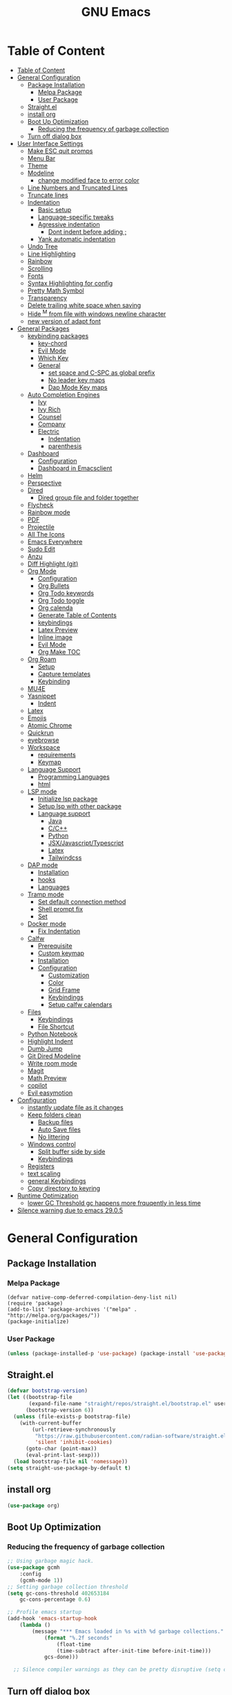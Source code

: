 #+title: GNU Emacs
#+description: This is my Emacs Configuration
* Table of Content
:PROPERTIES:
:TOC:      :include all
:END:
:CONTENTS:
- [[#table-of-content][Table of Content]]
- [[#general-configuration][General Configuration]]
  - [[#package-installation][Package Installation]]
    - [[#melpa-package][Melpa Package]]
    - [[#user-package][User Package]]
  - [[#straightel][Straight.el]]
  - [[#install-org][install org]]
  - [[#boot-up-optimization][Boot Up Optimization]]
    - [[#reducing-the-frequency-of-garbage-collection][Reducing the frequency of garbage collection]]
  - [[#turn-off-dialog-box][Turn off dialog box]]
- [[#user-interface-settings][User Interface Settings]]
  - [[#make-esc-quit-promps][Make ESC quit promps]]
  - [[#menu-bar][Menu Bar]]
  - [[#theme][Theme]]
  - [[#modeline][Modeline]]
    - [[#change-modified-face-to-error-color][change modified face to error color]]
  - [[#line-numbers-and-truncated-lines][Line Numbers and Truncated Lines]]
  - [[#truncate-lines][Truncate lines]]
  - [[#indentation][Indentation]]
    - [[#basic-setup][Basic setup]]
    - [[#language-specific-tweaks][Language-specific tweaks]]
    - [[#agressive-indentation][Agressive indentation]]
      - [[#dont-indent-before-adding-][Dont indent before adding ;]]
    - [[#yank-automatic-indentation][Yank automatic indentation]]
  - [[#undo-tree][Undo Tree]]
  - [[#line-highlighting][Line Highlighting]]
  - [[#rainbow][Rainbow]]
  - [[#scrolling][Scrolling]]
  - [[#fonts][Fonts]]
  - [[#syntax-highlighting-for-config][Syntax Highlighting for config]]
  - [[#pretty-math-symbol][Pretty Math Symbol]]
  - [[#transparency][Transparency]]
  - [[#delete-trailing-white-space-when-saving][Delete trailing white space when saving]]
  - [[#hide-m-from-file-with-windows-newline-character][Hide ^M from file with windows newline character]]
  - [[#new-version-of-adapt-font][new version of adapt font]]
- [[#general-packages][General Packages]]
  - [[#keybinding-packages][keybinding packages]]
    - [[#key-chord][key-chord]]
    - [[#evil-mode][Evil Mode]]
    - [[#which-key][Which Key]]
    - [[#general][General]]
      - [[#set-space-and-c-spc-as-global-prefix][set space and C-SPC as global prefix]]
      - [[#no-leader-key-maps][No leader key maps]]
      - [[#dap-mode-key-maps][Dap Mode Key maps]]
  - [[#auto-completion-engines][Auto Completion Engines]]
    - [[#ivy][Ivy]]
    - [[#ivy-rich][Ivy Rich]]
    - [[#counsel][Counsel]]
    - [[#company][Company]]
    - [[#electric][Electric]]
      - [[#indentation][Indentation]]
      - [[#parenthesis][parenthesis]]
  - [[#dashboard][Dashboard]]
    - [[#configuration][Configuration]]
    - [[#dashboard-in-emacsclient][Dashboard in Emacsclient]]
  - [[#helm][Helm]]
  - [[#perspective][Perspective]]
  - [[#dired][Dired]]
    - [[#dired-group-file-and-folder-together][Dired group file and folder together]]
  - [[#flycheck][Flycheck]]
  - [[#rainbow-mode][Rainbow mode]]
  - [[#pdf][PDF]]
  - [[#projectile][Projectile]]
  - [[#all-the-icons][All The Icons]]
  - [[#emacs-everywhere][Emacs Everywhere]]
  - [[#sudo-edit][Sudo Edit]]
  - [[#anzu][Anzu]]
  - [[#diff-highlight-git][Diff Highlight (git)]]
  - [[#org-mode][Org Mode]]
    - [[#configuration][Configuration]]
    - [[#org-bullets][Org Bullets]]
    - [[#org-todo-keywords][Org Todo keywords]]
    - [[#org-todo-toggle][Org Todo toggle]]
    - [[#org-calenda][Org calenda]]
    - [[#generate-table-of-contents][Generate Table of Contents]]
    - [[#keybindings][keybindings]]
    - [[#latex-preview][Latex Preview]]
    - [[#inline-image][Inline image]]
    - [[#evil-mode][Evil Mode]]
    - [[#org-make-toc][Org Make TOC]]
  - [[#org-roam][Org Roam]]
    - [[#setup][Setup]]
    - [[#capture-templates][Capture templates]]
    - [[#keybinding][Keybinding]]
  - [[#mu4e][MU4E]]
  - [[#yasnippet][Yasnippet]]
    - [[#indent][Indent]]
  - [[#latex][Latex]]
  - [[#emojis][Emojis]]
  - [[#atomic-chrome][Atomic Chrome]]
  - [[#quickrun][Quickrun]]
  - [[#eyebrowse][eyebrowse]]
  - [[#workspace][Workspace]]
    - [[#requirements][requirements]]
    - [[#keymap][Keymap]]
  - [[#language-support][Language Support]]
    - [[#programming-languages][Programming Languages]]
    - [[#html][html]]
  - [[#lsp-mode][LSP mode]]
    - [[#initialize-lsp-package][Initialize lsp package]]
    - [[#setup-lsp-with-other-package][Setup lsp with other package]]
    - [[#language-support][Language support]]
      - [[#java][Java]]
      - [[#cc][C/C++]]
      - [[#python][Python]]
      - [[#jsxjavascripttypescript][JSX/Javascript/Typescript]]
      - [[#latex][Latex]]
      - [[#tailwindcss][Tailwindcss]]
  - [[#dap-mode][DAP mode]]
    - [[#installation][Installation]]
    - [[#hooks][hooks]]
    - [[#languages][Languages]]
  - [[#tramp-mode][Tramp mode]]
    - [[#set-default-connection-method][Set default connection method]]
    - [[#shell-prompt-fix][Shell prompt fix]]
    - [[#set][Set]]
  - [[#docker-mode][Docker mode]]
    - [[#fix-indentation][Fix Indentation]]
  - [[#calfw][Calfw]]
    - [[#prerequisite][Prerequisite]]
    - [[#custom-keymap][Custom keymap]]
    - [[#installation][Installation]]
    - [[#configuration][Configuration]]
      - [[#customization][Customization]]
      - [[#color][Color]]
      - [[#grid-frame][Grid Frame]]
      - [[#keybindings][Keybindings]]
      - [[#setup-calfw-calendars][Setup calfw calendars]]
  - [[#files][Files]]
    - [[#keybindings][Keybindings]]
    - [[#file-shortcut][File Shortcut]]
  - [[#python-notebook][Python Notebook]]
  - [[#highlight-indent][Highlight Indent]]
  - [[#dumb-jump][Dumb Jump]]
  - [[#git-dired-modeline][Git Dired Modeline]]
  - [[#write-room-mode][Write room mode]]
  - [[#magit][Magit]]
  - [[#math-preview][Math Preview]]
  - [[#copilot][copilot]]
  - [[#evil-easymotion][Evil easymotion]]
- [[#configuration][Configuration]]
  - [[#instantly-update-file-as-it-changes][instantly update file as it changes]]
  - [[#keep-folders-clean][Keep folders clean]]
    - [[#backup-files][Backup files]]
    - [[#auto-save-files][Auto Save files]]
    - [[#no-littering][No littering]]
  - [[#windows-control][Windows control]]
    - [[#split-buffer-side-by-side][Split buffer side by side]]
    - [[#keybindings][Keybindings]]
  - [[#registers][Registers]]
  - [[#text-scaling][text scaling]]
  - [[#general-keybindings][general Keybindings]]
  - [[#copy-directory-to-keyring][Copy directory to keyring]]
- [[#runtime-optimization][Runtime Optimization]]
  - [[#lower-gc-threshold-gc-happens-more-frquqently-in-less-time][lower GC Threshold gc happens more frquqently in less time]]
- [[#silence-warning-due-to-emacs-2905][Silence warning due to emacs 29.0.5]]
:END:

* General Configuration
** Package Installation
*** Melpa Package
#+begin_src emacs-lisp (require 'package)
(defvar native-comp-deferred-compilation-deny-list nil)
(require 'package)
(add-to-list 'package-archives '("melpa" . "http://melpa.org/packages/"))
(package-initialize)
#+end_src

*** User Package

#+begin_src emacs-lisp
(unless (package-installed-p 'use-package) (package-install 'use-package))
#+end_src

** Straight.el

#+begin_src emacs-lisp
(defvar bootstrap-version)
(let ((bootstrap-file
       (expand-file-name "straight/repos/straight.el/bootstrap.el" user-emacs-directory))
      (bootstrap-version 6))
  (unless (file-exists-p bootstrap-file)
    (with-current-buffer
        (url-retrieve-synchronously
         "https://raw.githubusercontent.com/radian-software/straight.el/develop/install.el"
         'silent 'inhibit-cookies)
      (goto-char (point-max))
      (eval-print-last-sexp)))
  (load bootstrap-file nil 'nomessage))
(setq straight-use-package-by-default t)
#+end_src

** install org

#+begin_src emacs-lisp
(use-package org)
#+end_src

** Boot Up Optimization
*** Reducing the frequency of garbage collection

#+begin_src emacs-lisp
;; Using garbage magic hack.
(use-package gcmh
    :config
    (gcmh-mode 1))
;; Setting garbage collection threshold
(setq gc-cons-threshold 402653184
    gc-cons-percentage 0.6)

;; Profile emacs startup
(add-hook 'emacs-startup-hook
	(lambda ()
	    (message "*** Emacs loaded in %s with %d garbage collections."
		    (format "%.2f seconds"
			    (float-time
			    (time-subtract after-init-time before-init-time)))
		    gcs-done)))

  ;; Silence compiler warnings as they can be pretty disruptive (setq comp-async-report-warnings-errors nil)
#+end_src

** Turn off dialog box

#+begin_src emacs-lisp
(setq use-dialog-box nil)
#+end_src

* User Interface Settings
** Make ESC quit promps

#+begin_src emacs-lisp
(global-set-key (kbd "<escape>") 'keyboard-escape-quit)
#+end_src

** Menu Bar

#+begin_src emacs-lisp
(menu-bar-mode -1)
(tool-bar-mode -1)
(scroll-bar-mode -1)
#+end_src

** Theme

#+begin_src emacs-lisp
(use-package doom-themes)
(setq doom-themes-enable-bold t
    doom-themes-enable-italics t)
(load-theme 'doom-dracula t)
#+end_src

#+RESULTS:
: t

** Modeline

#+begin_src emacs-lisp
(use-package doom-modeline)
(doom-modeline-mode 1)
(setq find-file-visit-truename t)
(setq doom-modeline-buffer-modification-icon t)
(setq doom-modeline-major-mode-color-icon t)
(setq doom-modeline-project-detection 'auto)
#+end_src

*** change modified face to error color

#+begin_src emacs-lisp
(defface modified-buffer
  '((t (:inherit (error bold) :background unspecified)))
  "Face used for the \\='unsaved\\=' symbol in the mode-line."
  :group 'doom-modeline-faces)

(custom-set-faces
 '(doom-modeline-buffer-modified ((t :inherit modified-buffer))))
#+end_src


#+RESULTS:
: ffip

** Line Numbers and Truncated Lines
show absolute line numbers and highlight current line number
#+begin_src emacs-lisp
(global-display-line-numbers-mode)
;; (setq display-line-numbers-type 'relative)
#+end_src

#+RESULTS:
: t

disable line numbers for some modes
#+begin_src emacs-lisp
(dolist (mode '(term-mode-hook
cfw:calendar-mode-hook
org-mode-hook
eshell-mode-hook))
(add-hook mode (lambda() (display-line-numbers-mode 0))))

#+end_src

** Truncate lines
remove emacs' default line wrap
#+begin_src emacs-lisp
(set-default 'truncate-lines t)
#+end_src

** Indentation
[[https://dougie.io/emacs/indentation/][Guide]]
*** Basic setup

#+begin_src emacs-lisp
;; Create a variable for our preferred tab width
(setq custom-tab-width 4)

;; Two callable functions for enabling/disabling tabs in Emacs
(defun disable-tabs () (setq indent-tabs-mode nil))
(defun enable-tabs  ()
  (local-set-key (kbd "TAB") 'tab-to-tab-stop)
  (setq indent-tabs-mode t)
  (setq tab-width custom-tab-width))

;; Hooks to Enable Tabs
(add-hook 'prog-mode-hook 'enable-tabs)
(add-hook 'lisp-mode-hook 'enable-tabs)
(add-hook 'emacs-lisp-mode-hook 'enable-tabs)
;; Hooks to Disable Tabs
(add-hook 'python-mode-hook 'disable-tabs)

;; Making electric-indent behave sanely
(setq-default electric-indent-inhibit t)

;; Make the backspace properly erase the tab instead of
;; removing 1 space at a time.
(setq backward-delete-char-untabify-method 'hungry)

;; (OPTIONAL) Shift width for evil-mode users
;; For the vim-like motions of ">>" and "<<".
(setq-default evil-shift-width custom-tab-width)

;; WARNING: This will change your life
;; (OPTIONAL) Visualize tabs as a pipe character - "|"
;; This will also show trailing characters as they are useful to spot.
(setq whitespace-style '(face tabs tab-mark trailing))
(custom-set-faces
 '(whitespace-tab ((t (:foreground "#636363")))))
(setq whitespace-display-mappings
  ;; '((tab-mark 9 [124 9] [92 9]))) ; 124 is the ascii ID for '\|'
  '((tab-mark 9 [9] [92 9]))) ; 124 is the ascii ID for '\|'
;; (global-whitespace-mode) ; Enable whitespace mode everywhere
; END TABS CONFIG
#+end_src

*** Language-specific tweaks

#+begin_src emacs-lisp
;; Language-Specific Tweaks
(setq-default python-indent-offset custom-tab-width) ;; Python
(setq-default python-indent-guess-indent-offset nil) ;; Python
(setq-default js-indent-level custom-tab-width)      ;; Javascript
(setq-default c-basic-offset 4)                      ;; C/C++/Java
(setq LaTeX-item-indent 0)                           ;; LaTeX
(setq LaTeX-indent-level 4)                          ;; LaTeX
(add-hook 'html-mode-hook                            ;; html
    (lambda ()
    ;; Default indentation is usually 2 spaces, changing to 4.
        (set (make-local-variable 'sgml-basic-offset) 4)))
(add-hook 'sgml-mode-hook                            ;; html
    (lambda ()
        ;; Default indentation to 2, but let SGML mode guess, too.
        (set (make-local-variable 'sgml-basic-offset) 2)
        (sgml-guess-indent)))

#+end_src

#+RESULTS:
| lambda | nil | (set (make-local-variable 'sgml-basic-offset) 2) | (sgml-guess-indent) |

*** Agressive indentation

#+begin_src emacs-lisp
(use-package aggressive-indent)
(global-aggressive-indent-mode)
#+end_src

**** Dont indent before adding ;

#+begin_src emacs-lisp
(add-to-list
 'aggressive-indent-dont-indent-if
 '(and (derived-mode-p 'c++-mode)
       (null (string-match "\\([;{}]\\|\\b\\(if\\|for\\|while\\)\\b\\)"
                           (thing-at-point 'line)))))
#+end_src

*** Yank automatic indentation

#+begin_src emacs-lisp
(dolist (command '(yank yank-pop))
   (eval `(defadvice ,command (after indent-region activate)
            (and (not current-prefix-arg)
                 (member major-mode '(emacs-lisp-mode lisp-mode
                                                      clojure-mode    scheme-mode
                                                      haskell-mode    ruby-mode
                                                      rspec-mode      python-mode
                                                      c-mode          c++-mode
                                                      objc-mode       latex-mode
                                                      plain-tex-mode))
                 (let ((mark-even-if-inactive transient-mark-mode))
                   (indent-region (region-beginning) (region-end) nil))))))

#+end_src

** Undo Tree

#+begin_src emacs-lisp
(use-package undo-fu)
(use-package undo-fu-session)
(setq evil-undo-system 'undo-fu)
#+end_src

** Line Highlighting
remove emacs' default line wrap
#+begin_src emacs-lisp
(global-hl-line-mode +1)
(use-package hlinum)
(hlinum-activate)
#+end_src

** Rainbow
Delimiter
color (),[],{} as pair
#+begin_src emacs-lisp
(use-package rainbow-delimiters
:hook (prog-mode . rainbow-delimiters-mode))
#+end_src

** Scrolling

#+begin_src emacs-lisp
(setq scroll-step 1)
(setq scroll-conservatively 10000)
#+end_src

** Fonts

#+begin_src emacs-lisp
(set-face-attribute 'default nil
    :font "JetBrains  Mono Medium")
(set-face-attribute 'variable-pitch nil
	:font "JetBrains Mono Medium")
(set-face-attribute 'fixed-pitch nil
    :font "JetBrains Mono Medium")

(setq-default line-spacing 0.10)
(add-to-list 'default-frame-alist '(font . "JetBrains Mono Medium"))
;; (add-to-list 'default-frame-alist '(line-spacing . 0.2))
#+end_src

#+RESULTS:
: ((font . JetBrains Mono SemiBold 13) (font . JetBrains Mono 13) (vertical-scroll-bars))

** Syntax Highlighting for config

#+begin_src emacs-lisp
(add-to-list 'auto-mode-alist '("\\.*rc$" . conf-unix-mode))
#+end_src

** Pretty Math Symbol

#+begin_src emacs-lisp
(setq org-pretty-entities t)
#+end_src

** Transparency

#+begin_src emacs-lisp
(set-frame-parameter nil 'alpha-background 80) ; For current frame
(add-to-list 'default-frame-alist '(alpha-background . 80)) ; For all new frames henceforth
#+end_src

** Delete trailing white space when saving

#+begin_src emacs-lisp
(use-package ws-butler)
(add-hook 'prog-mode-hook #'ws-butler-mode)
#+end_src

** Hide ^M from file with windows newline character

#+begin_src emacs-lisp
(defun remove-dos-eol ()
  "Do not show ^M in files containing mixed UNIX and DOS line endings."
  (interactive)
  (setq buffer-display-table (make-display-table))
  (aset buffer-display-table ?\^M []))
(add-hook 'text-mode-hook 'remove-dos-eol)
#+end_src

** new version of adapt font

#+begin_src emacs-lisp
(defun td/adapt-font-size (&optional frame)
  (let* ((frame (selected-frame))
         (attrs (frame-monitor-attributes frame))
         (size (alist-get 'mm-size attrs))
         (geometry (alist-get 'geometry attrs))
         (ppi (/ (caddr geometry) (/ (car size) 25.4))))
    (if (> ppi 120)
        (set-face-attribute 'default frame :height 180)
      (set-face-attribute 'default frame :height 110))))

(add-function :after after-focus-change-function #'td/adapt-font-size)
(add-hook 'after-make-frame-functions #'td/adapt-font-size)
(add-hook 'window-setup-hook #'td/adapt-font-size)
(add-hook 'focus-in-hook #'td/adapt-font-size)
#+end_src

* General Packages
** keybinding packages
*** key-chord
#+begin_src emacs-lisp
(use-package key-chord)
#+end_src

*** Evil Mode
  #+begin_src emacs-lisp
  (use-package evil
      :init
      (setq evil-want-integration t)
      (setq evil-want-keybinding nil)
      (setq evil-vsplit-window-right t)
      (setq evil-split-window-below t)
      (setq evil-respect-visual-line-mode t)
      (evil-mode))
  (use-package evil-collection
      :after evil
      :config
      (evil-collection-init))
  (with-eval-after-load 'evil-maps
  (define-key evil-motion-state-map (kbd "RET") nil))

  (use-package evil-numbers)
  (define-key evil-normal-state-map (kbd "C-c +") 'evil-numbers/inc-at-pt)
  (define-key evil-normal-state-map (kbd "C-c -") 'evil-numbers/dec-at-pt)
  #+end_src

  #+RESULTS:

add keybindings to go back to normal state
#+begin_src emacs-lisp
(setq key-chord-two-keys-delay 0.3)
(key-chord-define evil-insert-state-map "jj" 'evil-normal-state)
(key-chord-mode 1)
#+end_src

*** Which Key
display key functions
  #+begin_src emacs-lisp
(use-package which-key)
(which-key-mode)
  #+end_src

*** General

#+begin_src emacs-lisp
(use-package general
     :config
(general-evil-setup t))
#+end_src

**** set space and C-SPC as global prefix

#+begin_src emacs-lisp
(general-create-definer space-leader
    :states '(normal visual emacs)
    :keymaps 'override
    :prefix "SPC"
    :global-prefix "SPC"
)

#+end_src

#+RESULTS:
: space-leader

**** No leader key maps
#+begin_src emacs-lisp
(general-create-definer no-leader
    :states '(normal visual emacs)
    :keymaps 'override
    :prefix ""
)


(general-create-definer no-leader-global
    :states '(normal insert visual emacs)
    :keymaps 'override
    :prefix ""
)

#+end_src

**** Dap Mode Key maps

#+begin_src emacs-lisp
(general-create-definer dap-leader
    :states '(normal visual emacs)
    :keymaps 'override
    :prefix "C-c d"
)
#+end_src

** Auto Completion Engines
*** Ivy

#+begin_src emacs-lisp
(use-package ivy
    :diminish
    :bind (("C-s" . swiper)
            :map ivy-minibuffer-map
            ("TAB" . ivy-alt-done)
            ("C-l" . ivy-alt-done)
            ("C-j" . ivy-next-line)
            ("C-k" . ivy-previous-line)
            :map ivy-switch-buffer-map
            ("C-k" . ivy-previous-line)
            ("C-l" . ivy-done)
            ("C-d" . ivy-switch-buffer-kill)
            :map ivy-reverse-i-search-map
            ("C-k" . ivy-previous-line)
            ("C-d" . ivy-reverse-i-search-kill))
    :config
    (ivy-mode 1))
#+end_src

*** Ivy Rich

#+begin_src emacs-lisp
(use-package ivy-rich
    :init
    (ivy-rich-mode 1))
#+end_src

*** Counsel

#+begin_src emacs-lisp
(use-package counsel
:bind (("M-x" . counsel-M-x)
        ("C-x b" . counsel-ibuffer)
        ("C-x C-f" . counsel-find-file)
        :map minibuffer-local-map
        ("C-r" . 'counsel-minibuffer-history)))
#+end_src

*** Company

#+begin_src emacs-lisp
(use-package company)
(add-hook 'after-init-hook 'global-company-mode)
#+end_src

*** Electric
**** Indentation

#+begin_src emacs-lisp
(add-hook 'after-init-hook 'electric-indent-mode)
#+end_src

**** parenthesis

#+begin_src emacs-lisp
(add-hook 'after-init-hook 'electric-pair-mode)
(setq electric-pair-preserve t)
(show-paren-mode 1)
(setq show-paren-delay 0)
#+end_src

** Dashboard
*** Configuration
#+begin_src emacs-lisp
(use-package dashboard
  :init      ;; tweak dashboard config before loading it
  (setq dashboard-set-heading-icons t)
  (setq dashboard-set-file-icons t)
  (setq dashboard-banner-logo-title "Emacs Is More Than A Text Editor!")
  ;;(setq dashboard-startup-banner 'logo) ;; use standard emacs logo as bannerj
  (setq dashboard-startup-banner "~/.config/emacs/emacs.txt") ;; use standard emacs logo as bannerj
  (setq dashboard-center-content nil) ;; set to 't' for centered content
  (setq dashboard-items '((recents . 5)
                          (agenda . 5 )
                          (bookmarks . 3)
                          (projects . 3)
                          (registers . 3)))
  :config
  (dashboard-setup-startup-hook)
  (dashboard-modify-heading-icons '((recents . "file-text")
			      (bookmarks . "book"))))
#+end_src

#+RESULTS:
: t

*** Dashboard in Emacsclient

#+begin_src emacs-lisp
(setq initial-buffer-choice (lambda () (get-buffer "*dashboard*")))
#+end_src

** Helm

#+begin_src emacs-lisp
(use-package helm)
#+end_src

** Perspective

#+begin_src emacs-lisp
(use-package perspective
:bind
("C-x C-b" . persp-list-buffers)
:config
(persp-mode)
)
#+end_src

** Dired
instantly update dired
#+begin_src emacs-lisp
(add-hook 'dired-mode-hook 'auto-revert-mode)
(setq dired-mouse-drag-files 'link)
#+end_src

#+begin_src emacs-lisp
(use-package all-the-icons-dired
  :init (setq all-the-icons-dired-monochrome nil)
)

(use-package dired-open)
(use-package peep-dired)

(space-leader
    "d d" '(dired :which-key "Open dired")
    "d j" '(dired-jump :which-key "Dired jump to current")
    "d p" '(peep-dired :which-key "Peep-dired"))

(defun fix-peep-dired-next-file()
(interactive)
(delete-other-windows)
(peep-dired-next-file))

(defun fix-peep-dired-prev-file()
(interactive)
(delete-other-windows)
(peep-dired-prev-file))

(with-eval-after-load 'dired
(general-define-key
:states '(normal, visual)
:keymaps 'dired-mode-map
"h" 'dired-up-directory
"l" 'dired-find-file)

(general-define-key
:states '(normal, visual)
:keymaps 'peep-dired-mode-map
"j" 'fix-peep-dired-next-file
"k" 'fix-peep-dired-prev-file))

(add-hook 'peep-dired-hook 'evil-normalize-keymaps)
;; Get file icons in dired
(add-hook 'dired-mode-hook 'all-the-icons-dired-mode)
;; With dired-open plugin, you can launch external programs for certain extensions
;; For example, I set all .png files to open in 'sxiv' and all .mp4 files to open in 'mpv'
(setq dired-open-extensions '(("gif" . "sxiv")
                              ("jpg" . "sxiv")
                              ("jpeg" . "sxiv")
                              ("png" . "sxiv")
                              ("svg" . "sxiv")
                              ("ttf" . "sxiv")
                              ("mkv" . "mpv")
                              ("pdf" . "zathura")
                              ("pptx" . "zathura")
                              ("ipynb" . "code")
                              ("mp4" . "mpv")))
#+end_src

#+begin_src emacs-lisp

(eval-after-load  "dired-x" '(defun dired-clean-up-after-deletion (fn)
  "My Clean up after a deleted file or directory FN.
Remove expanded subdir of deleted dir, if any."
  (save-excursion (and (cdr dired-subdir-alist)
                       (dired-goto-subdir fn)
                       (dired-kill-subdir)))

  ;; Offer to kill buffer of deleted file FN.
  (if dired-clean-up-buffers-too
      (progn
        (let ((buf (get-file-buffer fn)))
          (and buf
               (save-excursion ; you never know where kill-buffer leaves you
                 (kill-buffer buf))))
        (let ((buf-list (dired-buffers-for-dir (expand-file-name fn)))
              (buf nil))
          (and buf-list
               (while buf-list
                 (save-excursion (kill-buffer (car buf-list)))
                 (setq buf-list (cdr buf-list)))))))
  ;; Anything else?
  ))
#+end_src

*** Dired group file and folder together
#+begin_src emacs-lisp
 (defun mydired-sort ()
  "Sort dired listings with directories first."
  (save-excursion
    (let (buffer-read-only)
      (forward-line 2) ;; beyond dir. header
      (sort-regexp-fields t "^.*$" "[ ]*." (point) (point-max)))
    (set-buffer-modified-p nil)))

(defadvice dired-readin
  (after dired-after-updating-hook first () activate)
  "Sort dired listings with directories first before adding marks."
  (mydired-sort))
#+end_src

** Flycheck

#+begin_src emacs-lisp
(use-package flycheck)
(use-package flycheck-haskell)
(global-flycheck-mode)
;; (setq flycheck-check-syntax-automatically '(mode-enabled save))
#+end_src

#+begin_src emacs-lisp
(use-package flycheck
  :config
  (setq-default flycheck-disabled-checkers '(python-pylint)))
#+end_src

** Rainbow mode

show rgb color in emacs
#+begin_src emacs-lisp
(use-package rainbow-mode)
#+end_src

** PDF
better pdf reader
#+begin_src emacs-lisp
(use-package pdf-tools
    :defer t
    :config
    (pdf-tools-install)
    (setq-default pdf-view-display-size 'fit-page)
)
#+end_src

** Projectile

#+begin_src emacs-lisp
(use-package projectile)
#+end_src

** All The Icons

#+begin_src emacs-lisp
(use-package all-the-icons)
#+end_src

** Emacs Everywhere

#+begin_src emacs-lisp
(use-package emacs-everywhere)
#+end_src

** Sudo Edit

#+begin_src emacs-lisp
(use-package sudo-edit)
#+end_src

** Anzu

#+begin_src emacs-lisp
(use-package evil-anzu)
(global-anzu-mode)
#+end_src

** Diff Highlight (git)

#+begin_src emacs-lisp
(use-package diff-hl)
(global-diff-hl-mode)
#+end_src

** Org Mode
*** Configuration

#+begin_src emacs-lisp
(add-hook 'org-mode-hook 'org-indent-mode)
(setq org-src-tab-acts-natively t
    org-return-follows-link t
    org-src-preserve-indentation nil
    org-edit-src-content-indentation 0
    org-src-fontify-natively t
    org-confirm-babel-evaluate nil)
(add-hook 'org-mode-hook 'visual-line-mode)
#+end_src

*** Org Bullets
Beautify your org bullets
#+begin_src emacs-lisp
(use-package org-bullets)
(add-hook 'org-mode-hook (lambda() (org-bullets-mode 1)))
#+end_src

collapsed all org bullets globally
#+begin_src emacs-lisp
(setq org-startup-folded t)
#+end_src

*** Org Todo keywords

#+begin_src emacs-lisp
  (setq org-todo-keywords        ; This overwrites the default Doom org-todo-keywords
          '((sequence
             "TODO(t)"           ; A task that is ready to be tackled
             "[ ](T)"           ; A checkbox
             "|"                 ; The pipe necessary to separate "active" states and "inactive" states
             "[X](D)"           ; A checkbox
             "DONE(d)"           ; Task has been completed
             "CANCELLED(c)" )))  ; Task has been cancelled
#+end_src

*** Org Todo toggle
Org toggle todo
#+begin_src emacs-lisp
(defun org-toggle-todo ()
  (interactive)
  (save-excursion
    (org-back-to-heading t) ;; Make sure command works even if point is
                            ;; below target heading
    (cond ((looking-at "\*+ TODO")
           (org-todo "DONE"))
          ((looking-at "\*+ DONE")
           (org-todo "TODO"))
          ((looking-at "\*+ \\[ \\]")
           (org-todo "[X]"))
          ((looking-at "\*+ \\[X\\]")
           (org-todo "[ ]"))
          (t (message "org toggle")))))

;; (define-key org-mode-map (kbd "C-c C-d") 'org-toggle-todo)
#+end_src
*** Org calenda
#+begin_src emacs-lisp
(define-key org-read-date-minibuffer-local-map (kbd "C-h") (lambda () (interactive) (org-eval-in-calendar '(calendar-backward-day 1))))
(define-key org-read-date-minibuffer-local-map (kbd "C-l") (lambda () (interactive) (org-eval-in-calendar '(calendar-forward-day 1))))
(define-key org-read-date-minibuffer-local-map (kbd "C-k") (lambda () (interactive) (org-eval-in-calendar '(calendar-backward-week 1))))
(define-key org-read-date-minibuffer-local-map (kbd "C-j") (lambda () (interactive) (org-eval-in-calendar '(calendar-forward-week 1))))
(define-key org-read-date-minibuffer-local-map (kbd "C-.") (lambda () (interactive) (org-eval-in-calendar '(calendar-forward-month 1))))
(define-key org-read-date-minibuffer-local-map (kbd "C-,") (lambda () (interactive) (org-eval-in-calendar '(calendar-backward-month 1))))
#+end_src

#+RESULTS:
: calendar-forward-day

*** Generate Table of Contents

#+begin_src emacs-lisp
(use-package org-make-toc)
(add-hook 'org-mode-hook #'org-make-toc-mode)
#+end_src

*** keybindings
#+begin_src emacs-lisp
(space-leader
       "m *"   '(org-ctrl-c-star :which-key "Org-ctrl-c-star")
       "m +"   '(org-ctrl-c-minus :which-key "Org-ctrl-c-minus")
       "m ."   '(counsel-org-goto :which-key "Counsel org goto")
       "m e"   '(org-export-dispatch :which-key "Org export dispatch")
       "m f"   '(org-footnote-new :which-key "Org footnote new")
       "m h"   '(org-toggle-heading :which-key "Org toggle heading")
       "m i"   '(org-toggle-item :which-key "Org toggle item")
       "m n"   '(org-store-link :which-key "Org store link")
       "m o"   '(org-set-property :which-key "Org set property")
       "m t"   '(org-todo :which-key "Org todo")
       "m x"   '(org-toggle-todo :which-key "Org toggle checkbox")
       "m B"   '(org-babel-tangle :which-key "Org babel tangle")
       "m I"   '(org-toggle-inline-images :which-key "Org toggle inline imager")
       "m T"   '(org-todo-list :which-key "Org todo list")
       "o a"   '(org-agenda :which-key "Org agenda")
       "m s"   '(org-schedule :which-key "Org schedule")
       "m s"   '(org-sort :which-key "Org sort")
       )
#+end_src

*** Latex Preview

#+begin_src emacs-lisp
(require 'org)
(setq org-format-latex-options (plist-put org-format-latex-options :scale 2.0))
#+end_src

#+RESULTS:

*** Inline image

#+begin_src emacs-lisp
(setq org-startup-with-inline-images t)
#+end_src

*** Evil Mode
Enable evil keybindings for org mode
#+begin_src emacs-lisp
(use-package evil-org
  :ensure t
  :after org
  :config
  (require 'evil-org-agenda)
  (evil-org-agenda-set-keys))
(add-hook 'org-mode-hook 'evil-org-mode)

#+end_src

*** Org Make TOC
Automatically make table of content
#+begin_src emacs-lisp
(use-package toc-org
  :commands toc-org-enable
  :init (add-hook 'org-mode-hook 'toc-org-enable))
#+end_src

** Org Roam
*** Setup
Org Roam is a note taking tools for emacs
#+begin_src emacs-lisp
(use-package org-roam
:init
(setq org-roam-v2-ack t)
:custom
(org-roam-directory "~/orgfiles/roam")
:config
(org-roam-setup)
(org-roam-db-autosync-mode))
(setq org-agenda-files '("~/orgfiles/roam/daily/"))
#+end_src

#+RESULTS:
: t

*** Capture templates
#+begin_src emacs-lisp
(setq org-roam-dailies-capture-templates
'(("d" "default" entry "* TODO %<%I:%M %p>: %? \nSCHEDULED: \<%<%Y-%m-%d  %a>\> "
:if-new (file+head "%<%Y-%m-%d>.org" "#+title: %<%Y-%m-%d>\n")))
)

#+end_src

#+RESULTS:
| d | default | entry | * [ ] %<%I:%M %p>: %? |


*** Keybinding
#+begin_src emacs-lisp
(space-leader
"n f" '(org-roam-node-find :which-key "find node")
"n i" '(org-roam-node-insert :which-key "insert node")
"n l" '(org-roam-buffer-toggle :which-key "toggle buffer")
"n d n" '(org-roam-dailies-capture-today :which-keyh "capture today")
"n d T" '(org-roam-dailies-capture-tomorrow :which-keyh "capture tomorrow")
"n d Y" '(org-roam-dailies-capture-yesterday :which-keyh "capture yesterday")
"n d c" '(org-roam-dailies-goto-today :which-keyh "go to today")
"n d t" '(org-roam-dailies-goto-tomorrow :which-keyh "go to tomorrow")
"n d y" '(org-roam-dailies-goto-yesterday :which-keyh "go to yesterday")
)
#+end_src

** MU4E
MU4E is an emacs email client

#+begin_src emacs-lisp

#+end_src

** Yasnippet
Template system for Emacs
#+begin_src emacs-lisp
(use-package yasnippet)
(yas-global-mode 1)
#+end_src

*** Indent
#+begin_src emacs-lisp
(setq yas-indent-line nil)

#+end_src

** Latex

#+begin_src emacs-lisp
(use-package auctex
:defer t)
(setq TeX-ignore-warnings
      "LaTeX Warning: Command \\\\mark\\(both\\|right\\)  has changed."
      TeX-suppress-ignored-warnings t)
#+end_src

** Emojis
Display Emoji in Emacs
#+begin_src emacs-lisp
(use-package emojify)
#+end_src

** Atomic Chrome
a package to edit text on a browser
#+begin_src emacs-lisp
(use-package atomic-chrome)
(atomic-chrome-start-server)
#+end_src

** Quickrun
Let you run code in current buffer quickly
#+begin_src emacs-lisp
(use-package quickrun)
(space-leader
       "x x"   '(quickrun :which-key "quickrun")
)
#+end_src

** eyebrowse
eyebrowse is a global minor mode for Emacs that allows you to manage your window configurations in a simple manner, just like tiling window managers like i3wm with their workspaces do. It displays their current state in the modeline by default. The behaviour is modeled after ranger, a file manager written in Python.

#+begin_src emacs-lisp
;; (use-package eyebrowse)
;; (eyebrowse-mode t)
;; (eyebrowse-setup-opinionated-keys)
#+end_src

** Workspace
A workspace implementation from doom emacs
*** requirements
#+begin_src emacs-lisp
(use-package persp-mode
  :init
  (add-hook 'after-init-hook #'persp-mode)
  :config
  (setq persp-autokill-buffer-on-remove 'kill-weak
        persp-reset-windows-on-nil-window-conf nil
        persp-nil-hidden t
        persp-auto-save-fname "autosave"
        persp-save-dir (concat user-emacs-directory "workspaces/")
        persp-set-last-persp-for-new-frames t
        persp-switch-to-added-buffer nil
        persp-kill-foreign-buffer-behaviour 'kill
        persp-remove-buffers-from-nil-persp-behaviour nil
        persp-auto-resume-time -1 ; Don't auto-load on startup
        persp-auto-save-opt (if noninteractive 0 1)) ; auto-save on kill
)

(load
(expand-file-name
  "packages/workspaces.el"
  user-emacs-directory))


#+end_src

#+RESULTS:
: t

*** Keymap

#+begin_src emacs-lisp
(no-leader
"M-0" '(+workspace/switch-to-9 :which-key "workspace 0")
"M-1" '(+workspace/switch-to-0 :which-key "workspace 1")
"M-2" '(+workspace/switch-to-1 :which-key "workspace 2")
"M-3" '(+workspace/switch-to-2 :which-key "workspace 3")
"M-4" '(+workspace/switch-to-3 :which-key "workspace 4")
"M-5" '(+workspace/switch-to-4 :which-key "workspace 5")
"M-6" '(+workspace/switch-to-5 :which-key "workspace 6")
"M-7" '(+workspace/switch-to-6 :which-key "workspace 7")
"M-8" '(+workspace/switch-to-7 :which-key "workspace 8")
"M-9" '(+workspace/switch-to-8 :which-key "workspace 9")
)
(space-leader
"TAB 0" '(+workspace/switch-to-9 :which-key "workspace 0")
"TAB 1" '(+workspace/switch-to-0 :which-key "workspace 1")
"TAB 2" '(+workspace/switch-to-1 :which-key "workspace 2")
"TAB 3" '(+workspace/switch-to-2 :which-key "workspace 3")
"TAB 4" '(+workspace/switch-to-3 :which-key "workspace 4")
"TAB 5" '(+workspace/switch-to-4 :which-key "workspace 5")
"TAB 6" '(+workspace/switch-to-5 :which-key "workspace 6")
"TAB 7" '(+workspace/switch-to-6 :which-key "workspace 7")
"TAB 8" '(+workspace/switch-to-7 :which-key "workspace 8")
"TAB 9" '(+workspace/switch-to-8 :which-key "workspace 9")
"TAB n" '(+workspace/new :which-key "new workspace")
"TAB d" '(+workspace/delete :which-key "delete workspace")
"TAB r" '(+workspace/rename :which-key "rename workspace")
"TAB TAB" '(+workspace/display :which-key "display workspaces")

)

#+end_src

#+RESULTS:

** Language Support
*** Programming Languages

#+begin_src emacs-lisp
(use-package haskell-mode)
(use-package typescript-mode)
(use-package go-mode)
(use-package go-complete)
#+end_src

*** html

#+begin_src emacs-lisp
(use-package ac-html)
(use-package ac-html-angular)
(use-package ac-html-csswatcher)
(use-package ac-html-bootstrap)
#+end_src

** LSP mode
Language server protocol turns emacs into an ide
*** Initialize lsp package
#+begin_src emacs-lisp
(use-package lsp-mode
:init
(setq lsp-keymap-prefix "C-l")
:config
(lsp-enable-which-key-integration t)
:commands
(lsp lsp-deferred)
)

(setq lsp-prefer-flymake nil) 
(setq lsp-enable-indentation nil)
(setq lsp-enable-on-type-formatting nil)
#+end_src

*** Setup lsp with other package
#+begin_src emacs-lisp
(use-package lsp-ivy :commands lsp-ivy-workspace-symbol)
(use-package lsp-ui :commands lsp-ui-mode)
#+end_src

*** Language support
**** Java

#+begin_src emacs-lisp
(use-package lsp-java)
(add-hook 'java-mode-hook 'lsp-deferred)
#+end_src

**** C/C++

#+begin_src emacs-lisp
(add-hook 'c++-mode-hook 'lsp-deferred)
(add-hook 'c-mode-hook 'lsp-deferred)
#+end_src

**** Python
#+begin_src emacs-lisp
(add-hook 'python-mode-hook 'lsp-deferred)
(setq lsp-pylsp-plugins-flake8-config (concat user-emacs-directory ".flake8"))
(setq lsp-pylsp-plugins-pydocstyle-enabled nil)
#+end_src

**** JSX/Javascript/Typescript

#+begin_src emacs-lisp
(add-hook 'javascript-mode-hook 'lsp-deferred)
(add-hook 'js-mode-hook 'lsp-deferred)
(add-hook 'typescript-mode-hook 'lsp-deferred)
(add-hook 'ts-mode-hook 'lsp-deferred)
(add-hook 'js-jsx-mode-hook 'lsp-deferred)
#+end_src

**** Latex
#+begin_src emacs-lisp
(use-package lsp-latex)
(use-package lsp-ltex)
(add-hook 'latex-mode-hook 'lsp-deferred)
#+end_src

**** Tailwindcss

#+begin_src emacs-lisp
(use-package lsp-tailwindcss
  :init
  (setq lsp-tailwindcss-add-on-mode t))
#+end_src

** DAP mode
DAP mode is a debugging package
*** Installation

#+begin_src emacs-lisp
(use-package dap-mode)
(setq dap-auto-configure-features '(sessions locals controls tooltip))
(no-leader
"<f5>" '(dap-debug :which-key "debug mode"))
(dap-leader
"d" '(dap-debug :which-key "debug-mode")
"b a" '(dap-breakpoint-add :which-key "add breakpoint")
"b d" '(dap-breakpoint-delete :which-key "delete breakpoint")
"h" '(dap-hydra :which-key "dap hydra")
)
#+end_src

#+RESULTS:

*** hooks

#+begin_src emacs-lisp
(add-hook 'dap-stopped-hook
    (lambda (arg) (call-interactively #'dap-hydra)))
#+end_src

*** Languages

#+begin_src emacs-lisp
;; java
(require 'dap-java)
;; python
(require 'dap-python)
;; c/c++
(require 'dap-gdb-lldb)
(require 'dap-lldb)
(require 'dap-cpptools)
;; remeber to run dap-gdb-lldb-setup
;; remeber to run dap-cpptools-setup
#+end_src

** Tramp mode
*** Set default connection method
#+begin_src emacs-lisp
(setq tramp-default-method "ssh")
#+end_src
*** Shell prompt fix
#+begin_src emacs-lisp
(setq shell-prompt-pattern '"^[^#$%>\n]*~?[#$%>] *")
#+end_src

#+RESULTS:
: ^[^#$%>
: ]*~?[#$%>] *

*** Set

** Docker mode
#+begin_src emacs-lisp
(use-package docker)
(load
(expand-file-name
"packages/dockerfile-mode.el"
user-emacs-directory))
(use-package docker-compose-mode)
#+end_src

*** Fix Indentation

#+begin_src emacs-lisp
  (add-hook 'dockerfile-mode-hook
        (lambda ()
            (setq-local indent-line-function #'sh-indent-line)))
#+end_src

#+RESULTS:
| lambda | nil | (setq-local indent-line-function #'sh-indent-line)                 |
| lambda | nil | (set (make-local-variable 'indent-line-function) #'sh-indent-line) |

** Calfw
A calendar Utility app for Emacs
*** Prerequisite
#+begin_src emacs-lisp
(defun cfw:define-keymap (keymap-list)
  "[internal] Key map definition utility.
KEYMAP-LIST is a source list like ((key . command) ... )."
  (let ((map (make-sparse-keymap)))
    (mapc
     (lambda (i)
       (define-key map
         (if (stringp (car i))
             (read-kbd-macro (car i)) (car i))
         (cdr i)))
     keymap-list)
    map))

#+end_src

*** Custom keymap
custom keybinding before calling package to overwrite default keybinding
#+begin_src emacs-lisp
(defvar cfw:calendar-mode-map
  (cfw:define-keymap
   '(
     ("<right>" . cfw:navi-next-day-command)
     ("f"       . cfw:navi-next-day-command)
     ("<left>"  . cfw:navi-previous-day-command)
     ("b"       . cfw:navi-previous-day-command)
     ("<down>"  . cfw:navi-next-week-command)
     ("n"       . cfw:navi-next-week-command)
     ("<up>"    . cfw:navi-previous-week-command)
     ("p"       . cfw:navi-previous-week-command)

     ;; Vi style
     ("l" . cfw:navi-next-day-command)
     ("h" . cfw:navi-previous-day-command)
     ("j" . cfw:navi-next-week-command)
     ("k" . cfw:navi-previous-week-command)
     ("^" . cfw:navi-goto-week-begin-command)
     ("$" . cfw:navi-goto-week-end-command)

     ("<"   . cfw:navi-previous-month-command)
     ("M-v" . cfw:navi-previous-month-command)
     (">"   . cfw:navi-next-month-command)
     ("C-v" . cfw:navi-next-month-command)
     ("<prior>" . cfw:navi-previous-month-command)
     ("<next>"  . cfw:navi-next-month-command)
     ("<home>"  . cfw:navi-goto-first-date-command)
     ("<end>"   . cfw:navi-goto-last-date-command)

     ("g" . cfw:navi-goto-date-command)
     ("t" . cfw:navi-goto-today-command)
     ("." . cfw:navi-goto-today-command)

     ("TAB"       . cfw:navi-next-item-command)
     ("C-i"       . cfw:navi-next-item-command)
     ("<backtab>"   . cfw:navi-prev-item-command)
     ("S-TAB"       . cfw:navi-prev-item-command)

     ("r"   . cfw:refresh-calendar-buffer)
     ("RET" . cfw:show-details-command)

     ("D" . cfw:change-view-day)
     ("W" . cfw:change-view-week)
     ("T" . cfw:change-view-two-weeks)
     ("M" . cfw:change-view-month)

     ([mouse-1] . cfw:navi-on-click)

     ("q" . bury-buffer)
     (":" . evil-ex)

     ("0" . digit-argument)
     ("1" . digit-argument)
     ("2" . digit-argument)
     ("3" . digit-argument)
     ("4" . digit-argument)
     ("5" . digit-argument)
     ("6" . digit-argument)
     ("7" . digit-argument)
     ("8" . digit-argument)
     ("9" . digit-argument)

     )) "Default key map of calendar views."
)
#+end_src

*** Installation

Download calfw package
#+begin_src emacs-lisp
(use-package calfw)
(use-package calfw-ical)
#+end_src

*** Configuration
**** Customization
#+begin_src emacs-lisp
;; set first day of weeks
(setq calendar-week-start-day 1) ; 0:Sunday, 1:Monday
;; delete holidays
(setq cfw:display-calendar-holidays nil)
#+end_src

**** Color
Setup color
#+begin_src emacs-lisp
;; (custom-set-faces
;;  '(cfw:face-title ((t (:foreground "#ffffff" :weight bold :height 2.0 :inherit variable-pitch))))
;;  '(cfw:face-header ((t (:foreground "#d0bf8f" :weight bold))))
;;  `(cfw:face-sunday ((t :foreground "red" :background ,(face-attribute 'default :background) :weight bold)))
;;  `(cfw:face-saturday ((t :foreground "cyan" :background ,(face-attribute 'default :background) :weight bold)))
;;  '(cfw:face-holiday ((t :background "grey10" :foreground "#8c5353" :weight bold)))
;;  `(cfw:face-grid ((t :foreground ,(face-attribute 'default :foreground))))
;;  '(cfw:face-default-content ((t :foreground "#bfebbf")))
;;  '(cfw:face-periods ((t :foreground "cyan")))
;;  '(cfw:face-day-title ((t :background "grey10")))
;;  '(cfw:face-default-day ((t :weight bold :inherit cfw:face-day-title)))
;;  '(cfw:face-annotation ((t :foreground "RosyBrown" :inherit cfw:face-day-title)))
;;  '(cfw:face-disable ((t :foreground "DarkGray" :inherit cfw:face-day-title)))
;;  '(cfw:face-today-title ((t :background "cyan" :weight bold)))
;;  '(cfw:face-today ((t :background: "grey10" :weight bold)))
;;  '(cfw:face-select ((t :background "#2f2f2f")))
;;  '(cfw:face-toolbar ((t :foreground "Steelblue4" :background "Steelblue4")))
;;  '(cfw:face-toolbar-button-off ((t :foreground "Gray10" :weight bold)))
;;  '(cfw:face-toolbar-button-on ((t :foreground "Gray50" :weight bold)))
;; )
#+end_src

#+RESULTS:

**** Grid Frame

#+begin_src emacs-lisp
;; Default setting
;; (setq cfw:fchar-junction ?+
;;       cfw:fchar-vertical-line ?|
;;       cfw:fchar-horizontal-line ?-
;;       cfw:fchar-left-junction ?+
;;       cfw:fchar-right-junction ?+
;;       cfw:fchar-top-junction ?+
;;       cfw:fchar-top-left-corner ?+
;;       cfw:fchar-top-right-corner ?+ )

;; Unicode characters
;; (setq cfw:fchar-junction ?╋
;;       cfw:fchar-vertical-line ?┃
;;       cfw:fchar-horizontal-line ?━
;;       cfw:fchar-left-junction ?┣
;;       cfw:fchar-right-junction ?┫
;;       cfw:fchar-top-junction ?┯
;;       cfw:fchar-top-left-corner ?┏
;;       cfw:fchar-top-right-corner ?┓)

;; Another unicode chars
(setq cfw:fchar-junction ?╬
      cfw:fchar-vertical-line ?║
      cfw:fchar-horizontal-line ?═
      cfw:fchar-left-junction ?╠
      cfw:fchar-right-junction ?╣
      cfw:fchar-top-junction ?╦
      cfw:fchar-top-left-corner ?╔
      cfw:fchar-top-right-corner ?╗)

#+end_src

**** Keybindings
customize keybindings for calfw
#+begin_src emacs-lisp
#+end_src

#+RESULTS:
: cfw:custom-calendar-mode-map

**** Setup calfw calendars
#+begin_src emacs-lisp
;; (load-file(
;; concat
;; user-emacs-directory
;; "secrets/calendar.el"
;; ))

;; (defun open-calendar ()
;;   (interactive)
;;   (cfw:open-calendar-buffer
;;    :contents-sources
;;    (list
;;     (cfw:ical-create-source "hhai2105" hhai-calendar "magenta1") ; google calendar ICS
;;    )
;; ))
#+end_src

#+RESULTS:
: open-calendar

** Files
*** Keybindings

#+begin_src emacs-lisp
(space-leader
    "."     '(find-file :which-key "Find file")
    "f f"   '(find-file :which-key "Find file")
    "f r"   '(counsel-recentf :which-key "Recent files")
    "f s"   '(save-buffer :which-key "Save file")
    "f u"   '(sudo-edit-find-file :which-key "Sudo find file")
    "f y"   '(dt/show-and-copy-buffer-path :which-key "Yank file path")
    "f C"   '(copy-file :which-key "Copy file")
    "f D"   '(delete-file :which-key "Delete file")
    "f R"   '(rename-file :which-key "Rename file")
    "f S"   '(write-file :which-key "Save file as...")
    "f U"   '(sudo-edit :which-key "Sudo edit file"))
#+end_src

*** File Shortcut

#+begin_src emacs-lisp
(space-leader
  "- a" '(lambda () (interactive)(find-file "~/orgfiles/agenda.org") :which-key "Emacs Configuration")
  "- e" '(lambda () (interactive)(find-file "~/.config/emacs/README.org") :which-key "Emacs Configuration")
  "- p" '(lambda () (interactive)(find-file "~/Documents/Projects") :which-key "Project Folder")
  "- c" '(lambda () (interactive)(find-file "~/Documents/Class/2023/spring/") :which-key "Class Folder")
  "- k" '(open-calendar :which-key "calendar buffer")
)
#+end_src

** Python Notebook
#+begin_src emacs-lisp
(use-package ein)
#+end_src

** Highlight Indent
#+begin_src emacs-lisp
(use-package highlight-indent-guides)
(add-hook 'prog-mode-hook 'highlight-indent-guides-mode)
(setq highlight-indent-guides-method 'character)
(setq highlight-indent-guides-responsive 'stack)
(setq highlight-indent-guides-auto-enabled nil)

(set-face-foreground 'highlight-indent-guides-character-face "dimgray")
(set-face-foreground 'highlight-indent-guides-stack-character-face "gainsboro")
(set-face-foreground 'highlight-indent-guides-top-character-face "white")

;; (setq highlight-indent-guides-auto-character-face-perc 50)
;; (setq highlight-indent-guides-auto-stack-character-face-perc 80)
;; (setq highlight-indent-guides-auto-top-character-face-perc 100)
#+end_src

#+RESULTS:
| highlight-indent-guides-mode | rainbow-delimiters-mode | disable-tabs |

** Dumb Jump

#+begin_src emacs-lisp
(use-package dumb-jump)
(add-hook 'xref-backend-functions #'dumb-jump-xref-activate)
(setq xref-show-definitions-function #'xref-show-definitions-completing-read)
#+end_src

** Git Dired Modeline

#+begin_src emacs-lisp
(use-package git-ps1-mode)
(git-ps1-mode)
#+end_src

** Write room mode
#+begin_src emacs-lisp
(use-package writeroom-mode)
(setq writeroom-width 0.7)
(setq writeroom-mode-line t)
(no-leader
"s-," '(writeroom-decrease-width :which-key "decrease border width")
"s-." '(writeroom-increase-width :which-key "increase border width")
"s-/" '(writeroom-adjust-width   :which-key "adjust border width"))

(add-hook 'org-mode-hook 'writeroom-mode)
#+end_src

** Magit

#+begin_src emacs-lisp
(use-package magit)
(space-leader
       "g g"   '(magit-status :which-key "Open Magit")
)
#+end_src

** Math Preview

#+begin_src emacs-lisp
(use-package math-preview)
#+end_src

** copilot

#+begin_src emacs-lisp
(use-package copilot
  :straight (:host github :repo "zerolfx/copilot.el" :files ("dist" "*.el"))
  :ensure t)
;; (add-hook 'prog-mode-hook 'copilot-mode)
(defun my/copilot-tab ()
  (interactive)
  (or (copilot-accept-completion)
      (indent-for-tab-command)))
(with-eval-after-load 'copilot
  (evil-define-key 'insert copilot-mode-map
    (kbd "<tab>") #'my/copilot-tab))

#+end_src

** Evil easymotion

#+begin_src emacs-lisp
(use-package evil-easymotion
  :straight (:host github :repo "PythonNut/evil-easymotion" :files ("dist" "*.el"))
  :ensure t)
(space-leader
    "t c" '(copilot-mode :which-key "toggle-copilot")
    "t f" '(flycheck-disable-checker :which-key "toggle-flycheck")
)

(evilem-default-keybindings "SPC")
#+end_src

* Configuration
** instantly update file as it changes

#+begin_src emacs-lisp
(global-auto-revert-mode t)
#+end_src

** Keep folders clean
*** Backup files
#+begin_src emacs-lisp
(setq backup-directory-alist `(("." . ,(expand-file-name "tmp/backups/" user-emacs-directory))))
#+end_src

*** Auto Save files
#+begin_src emacs-lisp
(make-directory (expand-file-name "tmp/auto-saves/" user-emacs-directory) t)
(setq auto-save-list-file-prefix (expand-file-name "tmp/auto-saves/sessions/" user-emacs-directory)
auto-save-file-name-transforms `((".*" ,(expand-file-name "tmp/auto-saves" user-emacs-directory) t)))
#+end_src

*** No littering
#+begin_src emacs-lisp
(use-package no-littering)
#+end_src

** Windows control
*** Split buffer side by side

#+begin_src emacs-lisp
(setq split-height-threshold nil)
(setq split-width-threshold 0)
#+end_src

*** Keybindings
#+begin_src emacs-lisp
(winner-mode 1)
(space-leader
       ;; Window splits
       "w c"   '(evil-window-delete :which-key "Close window")
       "w d"   '(evil-window-delete :which-key "Close window")
       "w o"   '(delete-other-windows :which-key "Delete other windows")
       "w n"   '(evil-window-new :which-key "New window")
       "w s"   '(evil-window-split :which-key "Horizontal split window")
       "w v"   '(evil-window-vsplit :which-key "Vertical split window")
       "w _"   '(evil-window-set-height :which-key "evil-window-set-height")
       "w |"   '(evil-window-set-width :which-key "evil-window-set-width")

       ;; Window motions
       "w h"   '(evil-window-left :which-key "Window left")
       "w j"   '(evil-window-down :which-key "Window down")
       "w k"   '(evil-window-up :which-key "Window up")
       "w l"   '(evil-window-right :which-key "Window right")
       "w w"   '(evil-window-next :which-key "Goto next window")
       ;; winner mode
       "w <left>"  '(winner-undo :which-key "Winner undo")
       "w <right>" '(winner-redo :which-key "Winner redo"))
#+end_src

** Registers

#+begin_src emacs-lisp
(space-leader
       "r c"   '(copy-to-register :which-key "Copy to register")
       "r f"   '(frameset-to-register :which-key "Frameset to register")
       "r i"   '(insert-register :which-key "Insert register")
       "r j"   '(jump-to-register :which-key "Jump to register")
       "r l"   '(list-registers :which-key "List registers")
       "r n"   '(number-to-register :which-key "Number to register")
       "r r"   '(counsel-register :which-key "Choose a register")
       "r v"   '(view-register :which-key "View a register")
       "r w"   '(window-configuration-to-register :which-key "Window configuration to register")
       "r +"   '(increment-register :which-key "Increment register")
       "r SPC" '(point-to-register :which-key "Point to register"))
#+end_src

** text scaling
#+begin_src emacs-lisp
(no-leader-global
"C-=" '(text-scale-increase :which-key "increase text size")
"C--" '(text-scale-decrease :which-key "decrease text size"))
#+end_src

** general Keybindings

#+begin_src emacs-lisp
(space-leader
  "SPC"   '(counsel-M-x :which-key "M-x")
  "c c"   '(compile :which-key "Compile")
  "c C"   '(recompile :which-key "Recompile")
  "h r r" '((lambda () (interactive) (load-file (concat user-emacs-directory "init.el"))) :which-key "Reload emacs config")
  "h t t" '(load-theme :which-key "Reload emacs config")
  "t t"   '(visual-line-mode :which-key "toggle visual line mode"))
#+end_src

** Copy directory to keyring

#+begin_src emacs-lisp
(defun my/dired-copy-dirname-as-kill ()
  "Copy the current directory into the kill ring."
  (interactive)
  (kill-new default-directory))
(space-leader
"y y" 'my/dired-copy-dirname-as-kill)
#+end_src

* Runtime Optimization
** lower GC Threshold gc happens more frquqently in less time
#+begin_src emacs-lisp
(setq gc-cons-threshold (* 2 1000 1000))
#+end_src

* Silence warning due to emacs 29.0.5
#+begin_src emacs-lisp
(setq warning-minimum-level :emergency)
#+end_src
